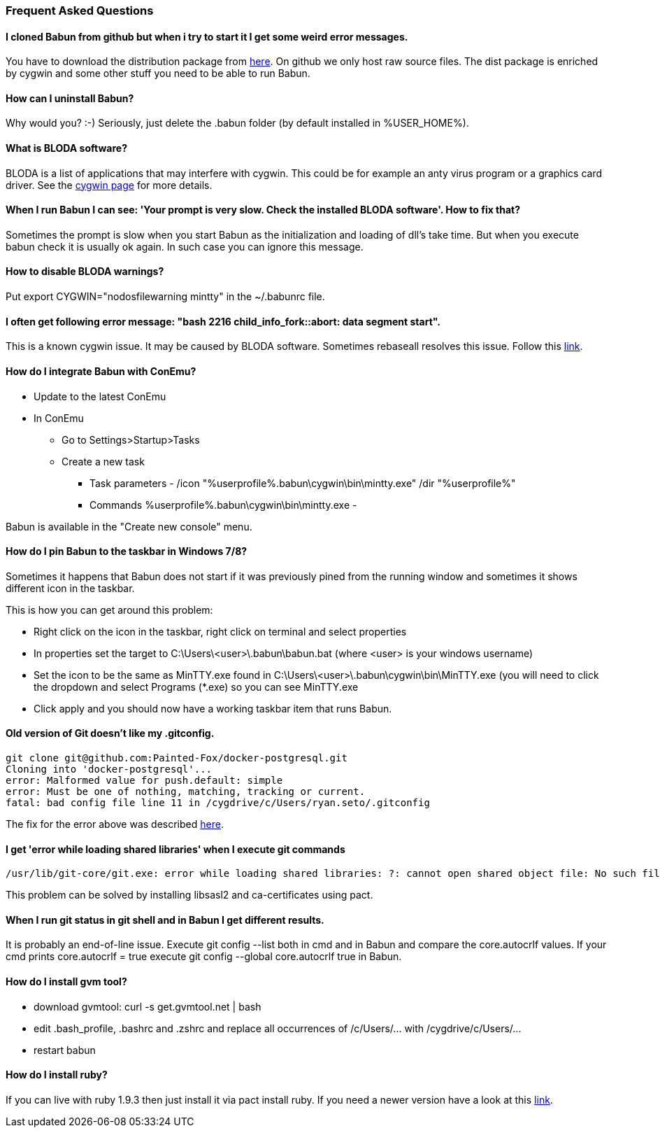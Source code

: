 
=== Frequent Asked Questions

==== I cloned Babun from github but when i try to start it I get some weird error messages.

You have to download the distribution package from http://projects.reficio.org/babun/babun-dist.zip[here].
On github we only host raw source files. The dist package is enriched by cygwin and some other stuff you need to be able to run Babun.

==== How can I uninstall Babun?

Why would you? :-) Seriously, just delete the .babun folder (by default installed in %USER_HOME%).

==== What is BLODA software?

BLODA is a list of applications that may interfere with cygwin. This could be for example an anty virus program or
a graphics card driver. See the https://cygwin.com/faq/faq.html#faq.using.bloda[cygwin page] for more details.

==== When I run Babun I can see: 'Your prompt is very slow. Check the installed BLODA software'. How to fix that?

Sometimes the prompt is slow when you start Babun as the initialization and loading of dll's take time.
But when you execute +babun check+ it is usually ok again. In such case you can ignore this message.

==== How to disable BLODA warnings?

Put +export CYGWIN="nodosfilewarning mintty"+ in the +~/.babunrc+ file.

==== I often get following error message: "bash 2216 child_info_fork::abort: data segment start".

This is a known cygwin issue. It may be caused by BLODA software. Sometimes +rebaseall+ resolves this issue. Follow this http://stackoverflow.com/questions/9300722/cygwin-error-bash-fork-retry-resource-temporarily-unavailable[link].

==== How do I integrate Babun with ConEmu?

* Update to the latest ConEmu
* In ConEmu
** Go to Settings>Startup>Tasks
** Create a new task
*** Task parameters - /icon "%userprofile%.babun\cygwin\bin\mintty.exe" /dir "%userprofile%"
*** Commands %userprofile%.babun\cygwin\bin\mintty.exe -

Babun is available in the "Create new console" menu.

==== How do I pin Babun to the taskbar in Windows 7/8?

Sometimes it happens that Babun does not start if it was previously pined from the running window and sometimes it
shows different icon in the taskbar.

This is how you can get around this problem:

* Right click on the icon in the taskbar, right click on terminal and select properties
* In properties set the target to +C:\Users\<user>\.babun\babun.bat+ (where <user> is your windows username)
* Set the icon to be the same as +MinTTY.exe+ found in +C:\Users\<user>\.babun\cygwin\bin\MinTTY.exe+ (you will need to click the dropdown and select Programs (*.exe) so you can see MinTTY.exe
* Click apply and you should now have a working taskbar item that runs Babun.


==== Old version of Git doesn't like my .gitconfig.

----
git clone git@github.com:Painted-Fox/docker-postgresql.git
Cloning into 'docker-postgresql'...
error: Malformed value for push.default: simple
error: Must be one of nothing, matching, tracking or current.
fatal: bad config file line 11 in /cygdrive/c/Users/ryan.seto/.gitconfig
----

The fix for the error above was described http://stackoverflow.com/questions/14330050/how-to-get-git-1-8-in-cygwin[here].


==== I get 'error while loading shared libraries' when I execute git commands

----
/usr/lib/git-core/git.exe: error while loading shared libraries: ?: cannot open shared object file: No such file or directory
----

This problem can be solved by installing libsasl2 and ca-certificates using pact.

==== When I run git status in git shell and in Babun I get different results.

It is probably an end-of-line issue. Execute +git config --list+ both in cmd and in Babun and compare the
+core.autocrlf+ values. If your cmd prints +core.autocrlf = true+ execute +git config --global core.autocrlf true+ in Babun.

==== How do I install gvm tool?

* download gvmtool: +curl -s get.gvmtool.net | bash+
* edit .bash_profile, .bashrc and .zshrc and replace all occurrences of +/c/Users/...+ with +/cygdrive/c/Users/...+
* restart babun

==== How do I install ruby?

If you can live with ruby 1.9.3 then just install it via +pact install ruby+. If you need a newer version have a look at this https://github.com/babun/babun/issues/93[link].
